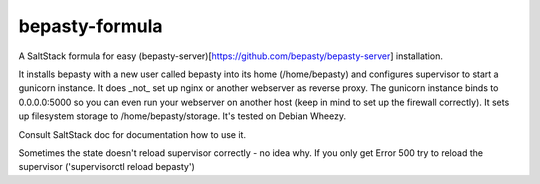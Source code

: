 bepasty-formula
===============

A SaltStack formula for easy
(bepasty-server)[https://github.com/bepasty/bepasty-server] installation.

It installs bepasty with a new user called bepasty into its home (/home/bepasty) and configures supervisor to start a gunicorn instance. It does _not_ set up nginx or another webserver as reverse proxy. The gunicorn instance binds to 0.0.0.0:5000 so you can even run your webserver on another host (keep in mind to set up the firewall correctly). It sets up filesystem storage to /home/bepasty/storage. It's tested on Debian Wheezy.

Consult SaltStack doc for documentation how to use it.

Sometimes the state doesn't reload supervisor correctly - no idea why. If you
only get Error 500 try to reload the supervisor ('supervisorctl reload bepasty')

